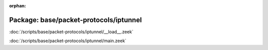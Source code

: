 :orphan:

Package: base/packet-protocols/iptunnel
=======================================


:doc:`/scripts/base/packet-protocols/iptunnel/__load__.zeek`


:doc:`/scripts/base/packet-protocols/iptunnel/main.zeek`


